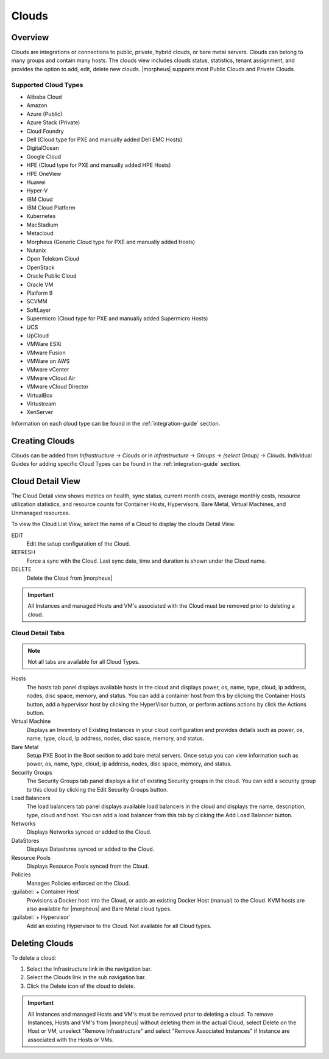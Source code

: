 Clouds
======

Overview
--------

Clouds are integrations or connections to public, private, hybrid clouds, or bare metal servers. Clouds can belong to many groups and contain many hosts. The clouds view includes clouds status, statistics, tenant assignment, and provides the option to add, edit, delete new clouds. |morpheus| supports most Public Clouds and Private Clouds.

Supported Cloud Types
^^^^^^^^^^^^^^^^^^^^^

* Alibaba Cloud
* Amazon
* Azure (Public)
* Azure Stack (Private)
* Cloud Foundry
* Dell (Cloud type for PXE and manually added Dell EMC Hosts)
* DigitalOcean
* Google Cloud
* HPE (Cloud type for PXE and manually added HPE Hosts)
* HPE OneView
* Huawei
* Hyper-V
* IBM Cloud
* IBM Cloud Platform
* Kubernetes
* MacStadium
* Metacloud
* Morpheus (Generic Cloud type for PXE and manually added Hosts)
* Nutanix
* Open Telekom Cloud
* OpenStack
* Oracle Public Cloud
* Oracle VM
* Platform 9
* SCVMM
* SoftLayer
* Supermicro (Cloud type for PXE and manually added Supermicro Hosts)
* UCS
* UpCloud
* VMWare ESXi
* VMware Fusion
* VMWare on AWS
* VMware vCenter
* VMware vCloud Air
* VMware vCloud Director
* VirtualBox
* Virtustream
* XenServer

Information on each cloud type can be found in the :ref:`integration-guide` section.

Creating Clouds
---------------

Clouds can be added from `Infrastructure -> Clouds` or in `Infrastructure -> Groups -> (select Group) -> Clouds`. Individual Guides for adding specific Cloud Types can be found in the :ref:`integration-guide` section.

Cloud Detail View
-----------------

The Cloud Detail view shows metrics on health, sync status, current month costs, average monthly costs, resource utilization statistics, and resource counts for Container Hosts, Hypervisors, Bare Metal, Virtual Machines, and Unmanaged resources.

.. image:: /images/infrastructure/clouds/clouddetailview.png

To view the Cloud List View, select the name of a Cloud to display the clouds Detail View.

EDIT
  Edit the setup configuration of the Cloud.
REFRESH
  Force a sync with the Cloud. Last sync date, time and duration is shown under the Cloud name.
DELETE
  Delete the Cloud from |morpheus|

.. IMPORTANT:: All Instances and managed Hosts and VM's associated with the Cloud must be removed prior to deleting a cloud.

Cloud Detail Tabs
^^^^^^^^^^^^^^^^^

.. NOTE:: Not all tabs are available for all Cloud Types.

Hosts
  The hosts tab panel displays available hosts in the cloud and displays power, os, name, type, cloud, ip address, nodes, disc space, memory, and status. You can add a container host from this by clicking the Container Hosts button, add a hypervisor host by clicking the HyperVisor button, or perform actions actions by click the Actions button.
Virtual Machine
  Displays an Inventory of Existing Instances in your cloud configuration and provides details such as power, os, name, type, cloud, ip address, nodes, disc space, memory, and status.
Bare Metal
  Setup PXE Boot in the Boot section to add bare metal servers. Once setup you can view information such as power, os, name, type, cloud, ip address, nodes, disc space, memory, and status.
Security Groups
  The Security Groups tab panel displays a list of existing Security groups in the cloud. You can add a security group to this cloud by clicking the Edit Security Groups button.
Load Balancers
  The load balancers tab panel displays available load balancers in the cloud and displays the name, description, type, cloud and host. You can add a load balancer from this tab by clicking the Add Load Balancer button.
Networks
  Displays Networks synced or added to the Cloud.
DataStores
  Displays Datastores synced or added to the Cloud.
Resource Pools
  Displays Resource Pools synced from the Cloud.
Policies
  Manages Policies enforced on the Cloud.
:guilabel:`+ Container Host`
  Provisions a Docker host into the Cloud, or adds an existing Docker Host (manual) to the Cloud. KVM hosts are also available for |morpheus| and Bare Metal cloud types.
:guilabel:`+ Hypervisor`
  Add an existing Hypervisor to the Cloud. Not available for all Cloud types.

Deleting Clouds
---------------

To delete a cloud:

#. Select the Infrastructure link in the navigation bar.
#. Select the Clouds link in the sub navigation bar.
#. Click the Delete icon of the cloud to delete.

.. IMPORTANT:: All Instances and managed Hosts and VM's must be removed prior to deleting a cloud. To remove Instances, Hosts and VM's from |morpheus| without deleting them in the actual Cloud, select Delete on the Host or VM, unselect "Remove Infrastructure" and select "Remove Associated Instances" if Instance are associated with the Hosts or VMs.
